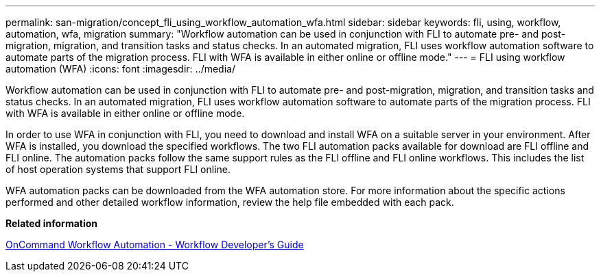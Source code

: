 ---
permalink: san-migration/concept_fli_using_workflow_automation_wfa.html
sidebar: sidebar
keywords: fli, using, workflow, automation, wfa, migration
summary: "Workflow automation can be used in conjunction with FLI to automate pre- and post-migration, migration, and transition tasks and status checks. In an automated migration, FLI uses workflow automation software to automate parts of the migration process. FLI with WFA is available in either online or offline mode."
---
= FLI using workflow automation (WFA)
:icons: font
:imagesdir: ../media/

[.lead]
Workflow automation can be used in conjunction with FLI to automate pre- and post-migration, migration, and transition tasks and status checks. In an automated migration, FLI uses workflow automation software to automate parts of the migration process. FLI with WFA is available in either online or offline mode.

In order to use WFA in conjunction with FLI, you need to download and install WFA on a suitable server in your environment. After WFA is installed, you download the specified workflows. The two FLI automation packs available for download are FLI offline and FLI online. The automation packs follow the same support rules as the FLI offline and FLI online workflows. This includes the list of host operation systems that support FLI online.

WFA automation packs can be downloaded from the WFA automation store. For more information about the specific actions performed and other detailed workflow information, review the help file embedded with each pack.

*Related information*

http://docs.netapp.com[OnCommand Workflow Automation - Workflow Developer's Guide]
